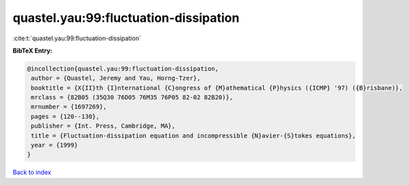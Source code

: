 quastel.yau:99:fluctuation-dissipation
======================================

:cite:t:`quastel.yau:99:fluctuation-dissipation`

**BibTeX Entry:**

.. code-block:: bibtex

   @incollection{quastel.yau:99:fluctuation-dissipation,
    author = {Quastel, Jeremy and Yau, Horng-Tzer},
    booktitle = {X{II}th {I}nternational {C}ongress of {M}athematical {P}hysics ({ICMP} '97) ({B}risbane)},
    mrclass = {82B05 (35Q30 76D05 76M35 76P05 82-02 82B20)},
    mrnumber = {1697269},
    pages = {120--130},
    publisher = {Int. Press, Cambridge, MA},
    title = {Fluctuation-dissipation equation and incompressible {N}avier-{S}tokes equations},
    year = {1999}
   }

`Back to index <../By-Cite-Keys.html>`_
